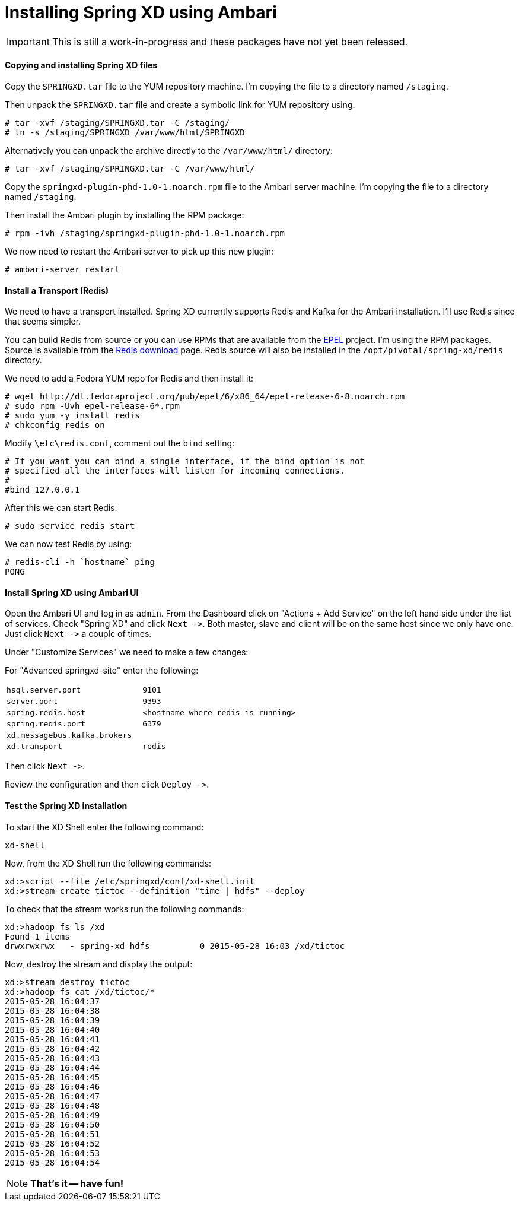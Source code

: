 Installing Spring XD using Ambari
=================================

IMPORTANT: This is still a work-in-progress and these packages have not yet been released.

==== Copying and installing Spring XD files

Copy the `SPRINGXD.tar` file to the YUM repository machine. I'm copying the file to a directory named `/staging`.

Then unpack the `SPRINGXD.tar` file and create a symbolic link for YUM repository using:

[source]
----
# tar -xvf /staging/SPRINGXD.tar -C /staging/
# ln -s /staging/SPRINGXD /var/www/html/SPRINGXD
----

Alternatively you can unpack the archive directly to the `/var/www/html/` directory:

[source]
----
# tar -xvf /staging/SPRINGXD.tar -C /var/www/html/
----


Copy the `springxd-plugin-phd-1.0-1.noarch.rpm` file to the Ambari server machine. I'm copying the file to a directory named `/staging`. 

Then install the Ambari plugin by installing the RPM package:

[source]
----
# rpm -ivh /staging/springxd-plugin-phd-1.0-1.noarch.rpm
----

We now need to restart the Ambari server to pick up this new plugin:

[source]
----
# ambari-server restart
----

==== Install a Transport (Redis)

We need to have a transport installed. Spring XD currently supports Redis and Kafka for the Ambari installation. I'll use Redis since that seems simpler.

You can build Redis from source or you can use RPMs that are available from the link:https://fedoraproject.org/wiki/EPEL[EPEL] project. I'm using the RPM packages. Source is available from the link:http://redis.io/download[Redis download] page. Redis source will also be installed in the `/opt/pivotal/spring-xd/redis` directory.

We need to add a Fedora YUM repo for Redis and then install it:

[source]
----
# wget http://dl.fedoraproject.org/pub/epel/6/x86_64/epel-release-6-8.noarch.rpm
# sudo rpm -Uvh epel-release-6*.rpm
# sudo yum -y install redis
# chkconfig redis on
----

Modify `\etc\redis.conf`, comment out the `bind` setting:

[source]
----
# If you want you can bind a single interface, if the bind option is not
# specified all the interfaces will listen for incoming connections.
#
#bind 127.0.0.1
----

After this we can start Redis:

[source]
----
# sudo service redis start
----

We can now test Redis by using:

[source]
----
# redis-cli -h `hostname` ping
PONG
----

==== Install Spring XD using Ambari UI

Open the Ambari UI and log in as `admin`. From the Dashboard click on "Actions + Add Service" on the left hand side under the list of services. Check "Spring XD" and click `Next ->`. Both master, slave and client will be on the same host since we only have one. Just click `Next ->` a couple of times.

Under "Customize Services" we need to make a few changes:

For "Advanced springxd-site" enter the following:

[width="80%",cols="1m,2m",frame="topbot"]
|=====================================
|hsql.server.port            | 9101
|server.port                 | 9393
|spring.redis.host           | <hostname where redis is running>
|spring.redis.port           | 6379
|xd.messagebus.kafka.brokers | 
|xd.transport                | redis
|=====================================

Then click `Next ->`.

Review the configuration and then click `Deploy ->`.

==== Test the Spring XD installation

To start the XD Shell enter the following command:

[source]
----
xd-shell
----

Now, from the XD Shell run the following commands:

[source]
----
xd:>script --file /etc/springxd/conf/xd-shell.init
xd:>stream create tictoc --definition "time | hdfs" --deploy
----

To check that the stream works run the following commands:

[source]
----
xd:>hadoop fs ls /xd
Found 1 items
drwxrwxrwx   - spring-xd hdfs          0 2015-05-28 16:03 /xd/tictoc
----

Now, destroy the stream and display the output:

[source]
----
xd:>stream destroy tictoc
xd:>hadoop fs cat /xd/tictoc/*
2015-05-28 16:04:37
2015-05-28 16:04:38
2015-05-28 16:04:39
2015-05-28 16:04:40
2015-05-28 16:04:41
2015-05-28 16:04:42
2015-05-28 16:04:43
2015-05-28 16:04:44
2015-05-28 16:04:45
2015-05-28 16:04:46
2015-05-28 16:04:47
2015-05-28 16:04:48
2015-05-28 16:04:49
2015-05-28 16:04:50
2015-05-28 16:04:51
2015-05-28 16:04:52
2015-05-28 16:04:53
2015-05-28 16:04:54
----

NOTE: [green yellow-background big]*That's it -- have fun!*